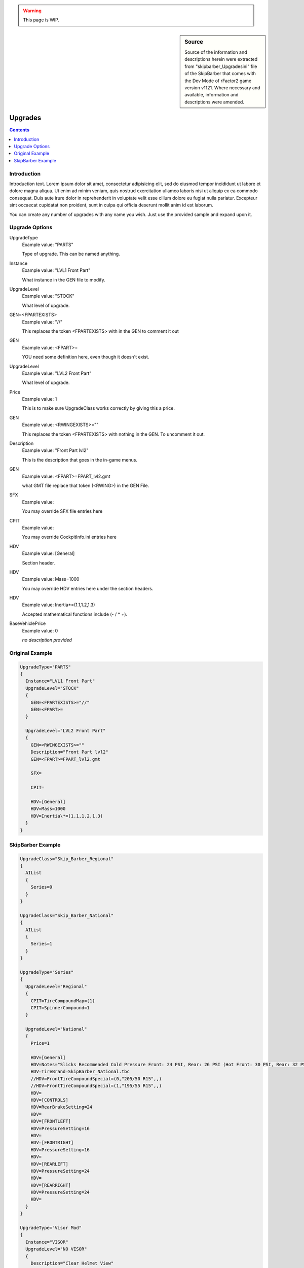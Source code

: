.. warning::

  This page is WIP.

.. sidebar:: Source

  Source of the information and descriptions herein were extracted from
  "skipbarber_Upgradesini" file of the SkipBarber that comes with the Dev Mode
  of rFactor2 game version v1121. Where necessary and available, information and
  descriptions were amended.

########
Upgrades
########

.. contents:: Contents
  :depth: 2
  :local:

************
Introduction
************

Introduction text. Lorem ipsum dolor sit amet, consectetur adipisicing elit, sed
do eiusmod tempor incididunt ut labore et dolore magna aliqua. Ut enim ad minim
veniam, quis nostrud exercitation ullamco laboris nisi ut aliquip ex ea commodo
consequat. Duis aute irure dolor in reprehenderit in voluptate velit esse cillum
dolore eu fugiat nulla pariatur. Excepteur sint occaecat cupidatat non proident,
sunt in culpa qui officia deserunt mollit anim id est laborum.

You can create any number of upgrades with any name you wish. Just use the
provided sample and expand upon it.

***************
Upgrade Options
***************

UpgradeType
  Example value:	"PARTS"

  Type of upgrade. This can be named anything.

Instance
  Example value:	"LVL1 Front Part"

  What instance in the GEN file to modify.

UpgradeLevel
  Example value:	"STOCK"

  What level of upgrade.

GEN=<FPARTEXISTS>
  Example value:	"//"

  This replaces the token <FPARTEXISTS> with in the GEN to comment it out

GEN
  Example value:	<FPART>=

  YOU need some definition here, even though it doesn't exist.

UpgradeLevel
  Example value:	"LVL2 Front Part"

  What level of upgrade.

Price
  Example value: 1

  This is to make sure UpgradeClass works correctly by giving this a price.

GEN
  Example value:	<RWINGEXISTS>=""

  This replaces the token <FPARTEXISTS> with nothing in the GEN. To uncomment it out.

Description
  Example value:	"Front Part lvl2"

  This is the description that goes in the in-game menus.

GEN
  Example value:	<FPART>=FPART_lvl2.gmt

  what GMT file replace that token (<RWING>) in the GEN File.

SFX
  Example value:

  You may override SFX file entries here

CPIT
  Example value:

  You may override CockpitInfo.ini entries here

HDV
  Example value:	[General]

  Section header.

HDV
  Example value:	Mass=1000

  You may override HDV entries here under the section headers.

HDV
  Example value:	Inertia\*=(1.1,1.2,1.3)

  Accepted mathematical functions include (- / \* +).

BaseVehiclePrice
  Example value:  0

  *no description provided*

****************
Original Example
****************

.. code-block:: text

  UpgradeType="PARTS"
  {
    Instance="LVL1 Front Part"
    UpgradeLevel="STOCK"
    {
      GEN=<FPARTEXISTS>="//"
      GEN=<FPART>=
    }

    UpgradeLevel="LVL2 Front Part"
    {
      GEN=<RWINGEXISTS>=""
      Description="Front Part lvl2"
      GEN=<FPART>=FPART_lvl2.gmt

      SFX=

      CPIT=

      HDV=[General]
      HDV=Mass=1000
      HDV=Inertia\*=(1.1,1.2,1.3)
    }
  }

******************
SkipBarber Example
******************

.. code-block::

  UpgradeClass="Skip_Barber_Regional"
  {
    AIList
    {
      Series=0
    }
  }

  UpgradeClass="Skip_Barber_National"
  {
    AIList
    {
      Series=1
    }
  }

  UpgradeType="Series"
  {
    UpgradeLevel="Regional"
    {
      CPIT=TireCompoundMap=(1)
      CPIT=SpinnerCompound=1
    }

    UpgradeLevel="National"
    {
      Price=1

      HDV=[General]
      HDV=Notes="Slicks Recommended Cold Pressure Front: 24 PSI, Rear: 26 PSI (Hot Front: 30 PSI, Rear: 32 PSI) 60km/h=~3690RPM in 1st.�Treaded Recommended Cold Pressure Front: 32 PSI, Rear: 34 PSI (Hot Front: 36 PSI, Rear: 38 PSI) 60km/h=~3600RPM in 1st."
      HDV=TireBrand=SkipBarber_National.tbc
      //HDV=FrontTireCompoundSpecial=(0,"205/50 R15",,)
      //HDV=FrontTireCompoundSpecial=(1,"195/55 R15",,)
      HDV=
      HDV=[CONTROLS]
      HDV=RearBrakeSetting=24
      HDV=
      HDV=[FRONTLEFT]
      HDV=PressureSetting=16
      HDV=
      HDV=[FRONTRIGHT]
      HDV=PressureSetting=16
      HDV=
      HDV=[REARLEFT]
      HDV=PressureSetting=24
      HDV=
      HDV=[REARRIGHT]
      HDV=PressureSetting=24
      HDV=
    }
  }

  UpgradeType="Visor Mod"
  {
    Instance="VISOR"
    UpgradeLevel="NO VISOR"
    {
      Description="Clear Helmet View"
      GEN=<VISORMOD>=no_visor.gmt
    }

    UpgradeLevel="VISOR MOD"
    {
      Description="Helmet View Through Visor"
      GEN=<VISORMOD>=visor_cam_OW.gmt
    }
  }

